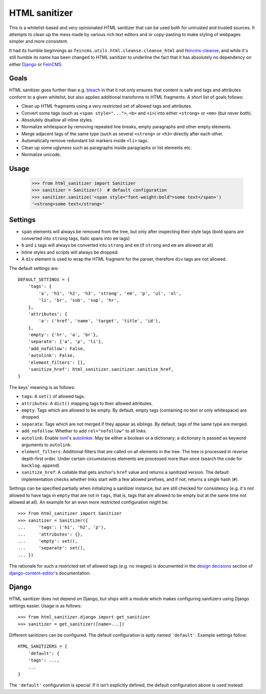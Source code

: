 ==============
HTML sanitizer
==============

.. image:: https://travis-ci.org/matthiask/html-sanitizer.svg?branch=master
    :target: https://travis-ci.org/matthiask/html-sanitizer

This is a whitelist-based and very opinionated HTML sanitizer that
can be used both for untrusted and trusted sources. It attempts to clean
up the mess made by various rich text editors and or copy-pasting to
make styling of webpages simpler and more consistent.

It had its humble beginnings as ``feincms.utils.html.cleanse.cleanse_html``
and feincms-cleanse_, and while it's still humble its name has been
changed to HTML sanitizer to underline the fact that it has absolutely
no dependency on either Django_ or FeinCMS_.

Goals
=====

HTML sanitizer goes further than e.g. bleach_ in that it not only
ensures that content is safe and tags and attributes conform to a given
whitelist, but also applies additional transforms to HTML fragments. A
short list of goals follows:

- Clean up HTML fragments using a very restricted set of allowed tags
  and attributes.
- Convert *some* tags (such as ``<span style="...">``, ``<b>`` and
  ``<i>``) into either ``<strong>`` or ``<em>`` (but never both).
- Absolutely disallow all inline styles.
- Normalize whitespace by removing repeated line breaks, empty
  paragraphs and other empty elements.
- Merge adjacent tags of the same type (such as several ``<strong>`` or
  ``<h3>`` directly after each other.
- Automatically remove redundant list markers inside ``<li>`` tags.
- Clean up some uglyness such as paragraphs inside paragraphs or list
  elements etc.
- Normalize unicode.

Usage
=====

    >>> from html_sanitizer import Sanitizer
    >>> sanitizer = Sanitizer()  # default configuration
    >>> sanitizer.sanitize('<span style="font-weight:bold">some text</span>')
    '<strong>some text</strong>'

Settings
========

- ``span`` elements will always be removed from the tree, but only after
  inspecting their style tags (bold spans are converted into ``strong``
  tags, italic spans into ``em`` tags)
- ``b`` and ``i`` tags will always be converted into ``strong`` and
  ``em`` (if ``strong`` and ``em`` are allowed at all)
- Inline styles and scripts will always be dropped.
- A ``div`` element is used to wrap the HTML fragment for the parser,
  therefore ``div`` tags are not allowed.

The default settings are::

    DEFAULT_SETTINGS = {
        'tags': {
            'a', 'h1', 'h2', 'h3', 'strong', 'em', 'p', 'ul', 'ol',
            'li', 'br', 'sub', 'sup', 'hr',
        },
        'attributes': {
            'a': ('href', 'name', 'target', 'title', 'id'),
        },
        'empty': {'hr', 'a', 'br'},
        'separate': {'a', 'p', 'li'},
        'add_nofollow': False,
        'autolink': False,
        'element_filters': [],
        'sanitize_href': html_sanitizer.sanitizer.sanitize_href,
    }

The keys' meaning is as follows:

- ``tags``: A ``set()`` of allowed tags.
- ``attributes``: A ``dict()`` mapping tags to their allowed attributes.
- ``empty``: Tags which are allowed to be empty. By default, empty tags
  (containing no text or only whitespace) are dropped.
- ``separate``: Tags which are not merged if they appear as siblings. By
  default, tags of the same type are merged.
- ``add_nofollow``: Whether to add ``rel="nofollow"`` to all links.
- ``autolink``: Enable lxml_'s autolinker_. May be either a boolean or a
  dictionary; a dictionary is passed as keyword arguments to
  ``autolink``.
- ``element_filters``: Additional filters that are called on all
  elements in the tree. The tree is processed in reverse depth-first
  order. Under certain circumstances elements are processed more than
  once (search the code for ``backlog.append``)
- ``sanitize_href``: A callable that gets anchor's ``href`` value and
  returns a sanitized version. The default implementation checks whether
  links start with a few allowed prefixes, and if not, returns a single
  hash (``#``).

Settings can be specified partially when initializing a sanitizer
instance, but are still checked for consistency (e.g. it's not allowed
to have tags in ``empty`` that are not in ``tags``, that is, tags that
are allowed to be empty but at the same time not allowed at all). An
example for an even more restricted configuration might be::

    >>> from html_sanitizer import Sanitizer
    >>> sanitizer = Sanitizer({
    ...     'tags': ('h1', 'h2', 'p'),
    ...     'attributes': {},
    ...     'empty': set(),
    ...     'separate': set(),
    ... })

The rationale for such a restricted set of allowed tags (e.g. no
images) is documented in the `design decisions`_ section of
django-content-editor_'s documentation.

Django
======

HTML sanitizer does not depend on Django, but ships with a module which
makes configuring sanitizers using Django settings easier. Usage is as
follows::

    >>> from html_sanitizer.django import get_sanitizer
    >>> sanitizer = get_sanitizer([name=...])

Different sanitizers can be configured. The default configuration is
aptly named ``'default'``. Example settings follow::

    HTML_SANITIZERS = {
        'default': {
        'tags': ...,
        ...
    }

The ``'default'`` configuration is special: If it isn't explicitly
defined, the default configuration above is used instead.


.. _bleach: https://bleach.readthedocs.io/
.. _Django: https://www.djangoproject.com/
.. _django-content-editor: http://django-content-editor.readthedocs.io/
.. _FeinCMS: https://pypi.python.org/pypi/FeinCMS
.. _feincms-cleanse: https://pypi.python.org/pypi/feincms-cleanse
.. _design decisions: http://django-content-editor.readthedocs.io/en/latest/#design-decisions
.. _lxml: http://lxml.de/
.. _autolinker: http://lxml.de/api/lxml.html.clean-module.html
